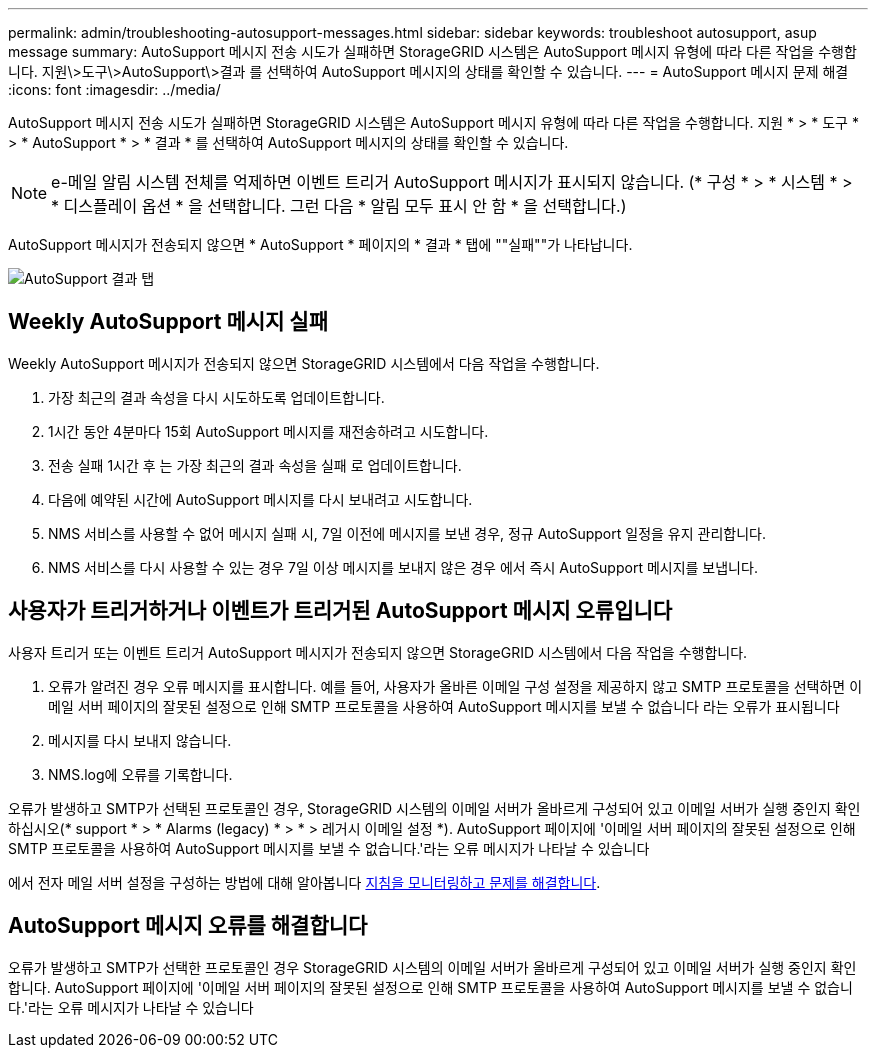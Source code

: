 ---
permalink: admin/troubleshooting-autosupport-messages.html 
sidebar: sidebar 
keywords: troubleshoot autosupport, asup message 
summary: AutoSupport 메시지 전송 시도가 실패하면 StorageGRID 시스템은 AutoSupport 메시지 유형에 따라 다른 작업을 수행합니다. 지원\>도구\>AutoSupport\>결과 를 선택하여 AutoSupport 메시지의 상태를 확인할 수 있습니다. 
---
= AutoSupport 메시지 문제 해결
:icons: font
:imagesdir: ../media/


[role="lead"]
AutoSupport 메시지 전송 시도가 실패하면 StorageGRID 시스템은 AutoSupport 메시지 유형에 따라 다른 작업을 수행합니다. 지원 * > * 도구 * > * AutoSupport * > * 결과 * 를 선택하여 AutoSupport 메시지의 상태를 확인할 수 있습니다.


NOTE: e-메일 알림 시스템 전체를 억제하면 이벤트 트리거 AutoSupport 메시지가 표시되지 않습니다. (* 구성 * > * 시스템 * > * 디스플레이 옵션 * 을 선택합니다. 그런 다음 * 알림 모두 표시 안 함 * 을 선택합니다.)

AutoSupport 메시지가 전송되지 않으면 * AutoSupport * 페이지의 * 결과 * 탭에 ""실패""가 나타납니다.

image::../media/autosupport_results_tab.png[AutoSupport 결과 탭]



== Weekly AutoSupport 메시지 실패

Weekly AutoSupport 메시지가 전송되지 않으면 StorageGRID 시스템에서 다음 작업을 수행합니다.

. 가장 최근의 결과 속성을 다시 시도하도록 업데이트합니다.
. 1시간 동안 4분마다 15회 AutoSupport 메시지를 재전송하려고 시도합니다.
. 전송 실패 1시간 후 는 가장 최근의 결과 속성을 실패 로 업데이트합니다.
. 다음에 예약된 시간에 AutoSupport 메시지를 다시 보내려고 시도합니다.
. NMS 서비스를 사용할 수 없어 메시지 실패 시, 7일 이전에 메시지를 보낸 경우, 정규 AutoSupport 일정을 유지 관리합니다.
. NMS 서비스를 다시 사용할 수 있는 경우 7일 이상 메시지를 보내지 않은 경우 에서 즉시 AutoSupport 메시지를 보냅니다.




== 사용자가 트리거하거나 이벤트가 트리거된 AutoSupport 메시지 오류입니다

사용자 트리거 또는 이벤트 트리거 AutoSupport 메시지가 전송되지 않으면 StorageGRID 시스템에서 다음 작업을 수행합니다.

. 오류가 알려진 경우 오류 메시지를 표시합니다. 예를 들어, 사용자가 올바른 이메일 구성 설정을 제공하지 않고 SMTP 프로토콜을 선택하면 이메일 서버 페이지의 잘못된 설정으로 인해 SMTP 프로토콜을 사용하여 AutoSupport 메시지를 보낼 수 없습니다 라는 오류가 표시됩니다
. 메시지를 다시 보내지 않습니다.
. NMS.log에 오류를 기록합니다.


오류가 발생하고 SMTP가 선택된 프로토콜인 경우, StorageGRID 시스템의 이메일 서버가 올바르게 구성되어 있고 이메일 서버가 실행 중인지 확인하십시오(* support * > * Alarms (legacy) * > * > 레거시 이메일 설정 *). AutoSupport 페이지에 '이메일 서버 페이지의 잘못된 설정으로 인해 SMTP 프로토콜을 사용하여 AutoSupport 메시지를 보낼 수 없습니다.'라는 오류 메시지가 나타날 수 있습니다

에서 전자 메일 서버 설정을 구성하는 방법에 대해 알아봅니다 xref:../monitor/index.adoc[지침을 모니터링하고 문제를 해결합니다].



== AutoSupport 메시지 오류를 해결합니다

오류가 발생하고 SMTP가 선택한 프로토콜인 경우 StorageGRID 시스템의 이메일 서버가 올바르게 구성되어 있고 이메일 서버가 실행 중인지 확인합니다. AutoSupport 페이지에 '이메일 서버 페이지의 잘못된 설정으로 인해 SMTP 프로토콜을 사용하여 AutoSupport 메시지를 보낼 수 없습니다.'라는 오류 메시지가 나타날 수 있습니다
